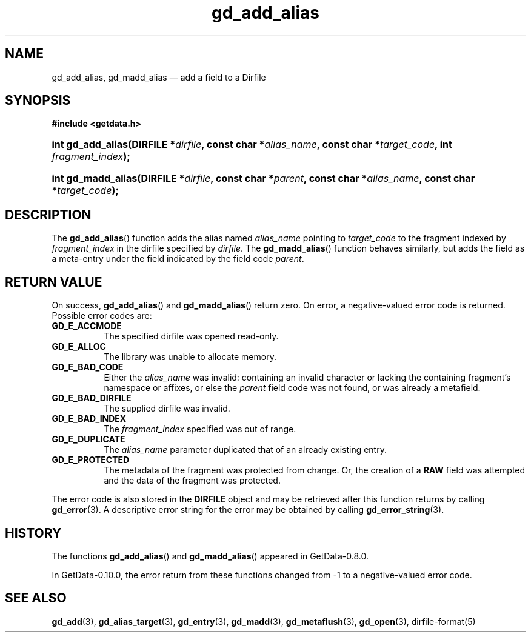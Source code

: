 .\" header.tmac.  GetData manual macros.
.\"
.\" Copyright (C) 2016 D. V. Wiebe
.\"
.\""""""""""""""""""""""""""""""""""""""""""""""""""""""""""""""""""""""""
.\"
.\" This file is part of the GetData project.
.\"
.\" Permission is granted to copy, distribute and/or modify this document
.\" under the terms of the GNU Free Documentation License, Version 1.2 or
.\" any later version published by the Free Software Foundation; with no
.\" Invariant Sections, with no Front-Cover Texts, and with no Back-Cover
.\" Texts.  A copy of the license is included in the `COPYING.DOC' file
.\" as part of this distribution.

.\" Format a function name with optional trailer: func_name()trailer
.de FN \" func_name [trailer]
.nh
.BR \\$1 ()\\$2
.hy
..

.\" Format a reference to section 3 of the manual: name(3)trailer
.de F3 \" func_name [trailer]
.nh
.BR \\$1 (3)\\$2
.hy
..

.\" Format the header of a list of definitons
.de DD \" name alt...
.ie "\\$2"" \{ \
.TP 8
.PD
.B \\$1 \}
.el \{ \
.PP
.B \\$1
.PD 0
.DD \\$2 \\$3 \}
..

.\" Start a code block: Note: groff defines an undocumented .SC for
.\" Bell Labs man legacy reasons.
.de SC
.fam C
.na
.nh
..

.\" End a code block
.de EC
.hy
.ad
.fam
..

.\" Format a structure pointer member: struct->member\fRtrailer
.de SPM \" struct member trailer
.nh
.ie "\\$3"" .IB \\$1 ->\: \\$2
.el .IB \\$1 ->\: \\$2\fR\\$3
.hy
..

.\" Format a function argument
.de ARG \" name trailer
.nh
.ie "\\$2"" .I \\$1
.el .IR \\$1 \\$2
.hy
..

.\" Hyphenation exceptions
.hw sarray carray lincom linterp
.\" gd_add_alias.3.  The gd_add_alias man page.
.\"
.\" Copyright (C) 2012, 2016 D. V. Wiebe
.\"
.\""""""""""""""""""""""""""""""""""""""""""""""""""""""""""""""""""""""""
.\"
.\" This file is part of the GetData project.
.\"
.\" Permission is granted to copy, distribute and/or modify this document
.\" under the terms of the GNU Free Documentation License, Version 1.2 or
.\" any later version published by the Free Software Foundation; with no
.\" Invariant Sections, with no Front-Cover Texts, and with no Back-Cover
.\" Texts.  A copy of the license is included in the `COPYING.DOC' file
.\" as part of this distribution.
.\"
.TH gd_add_alias 3 "25 December 2016" "Version 0.10.0" "GETDATA"

.SH NAME
gd_add_alias, gd_madd_alias \(em add a field to a Dirfile

.SH SYNOPSIS
.SC
.B #include <getdata.h>
.HP
.BI "int gd_add_alias(DIRFILE *" dirfile ", const char *" alias_name ,
.BI "const char *" target_code ", int " fragment_index );
.HP
.BI "int gd_madd_alias(DIRFILE *" dirfile ", const char *" parent ,
.BI "const char *" alias_name ", const char *" target_code );
.EC

.SH DESCRIPTION
The
.FN gd_add_alias
function adds the alias named
.ARG alias_name
pointing to
.ARG target_code
to the fragment indexed by
.ARG fragment_index
in the dirfile specified by
.ARG dirfile .
The
.FN gd_madd_alias
function behaves similarly, but adds the field as a meta-entry under the field
indicated by the field code
.ARG parent .

.SH RETURN VALUE
On success,
.FN gd_add_alias
and
.FN gd_madd_alias
return zero.   On error, a negative-valued error code is returned.  Possible
error codes are:
.DD GD_E_ACCMODE
The specified dirfile was opened read-only.
.DD GD_E_ALLOC
The library was unable to allocate memory.
.DD GD_E_BAD_CODE
Either the
.ARG alias_name
was invalid: containing an invalid character or lacking the containing
fragment's namespace or affixes, or else the
.ARG parent
field code was not found, or was already a metafield.
.DD GD_E_BAD_DIRFILE
The supplied dirfile was invalid.
.DD GD_E_BAD_INDEX
The
.ARG fragment_index
specified was out of range.
.DD GD_E_DUPLICATE
The
.ARG alias_name
parameter duplicated that of an already existing entry.
.DD GD_E_PROTECTED
The metadata of the fragment was protected from change.  Or, the creation of a
.B RAW
field was attempted and the data of the fragment was protected.
.PP
The error code is also stored in the
.B DIRFILE
object and may be retrieved after this function returns by calling
.F3 gd_error .
A descriptive error string for the error may be obtained by calling
.F3 gd_error_string .

.SH HISTORY
The functions
.FN gd_add_alias
and
.FN gd_madd_alias
appeared in GetData-0.8.0.

In GetData-0.10.0, the error return from these functions changed from -1 to a
negative-valued error code.

.SH SEE ALSO
.F3 gd_add ,
.F3 gd_alias_target ,
.F3 gd_entry ,
.F3 gd_madd ,
.F3 gd_metaflush ,
.F3 gd_open ,
dirfile-format(5)
